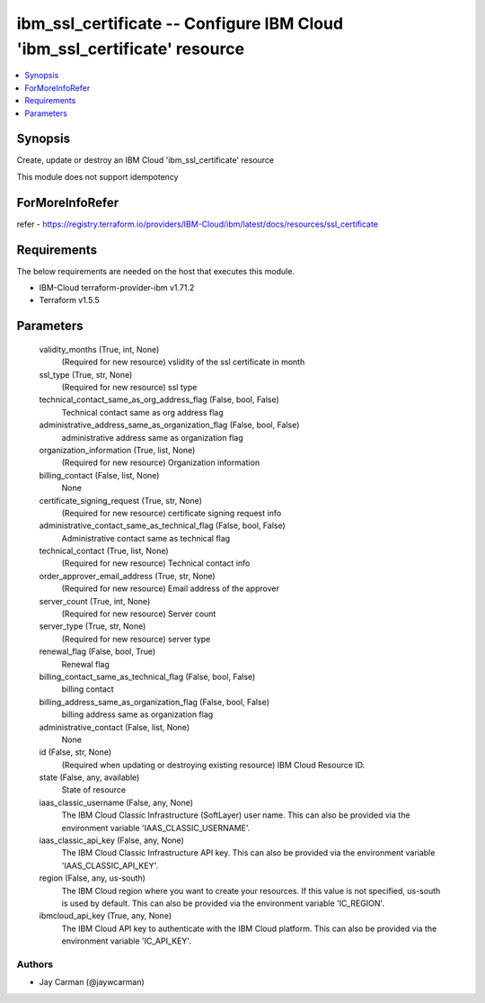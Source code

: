 
ibm_ssl_certificate -- Configure IBM Cloud 'ibm_ssl_certificate' resource
=========================================================================

.. contents::
   :local:
   :depth: 1


Synopsis
--------

Create, update or destroy an IBM Cloud 'ibm_ssl_certificate' resource

This module does not support idempotency


ForMoreInfoRefer
----------------
refer - https://registry.terraform.io/providers/IBM-Cloud/ibm/latest/docs/resources/ssl_certificate

Requirements
------------
The below requirements are needed on the host that executes this module.

- IBM-Cloud terraform-provider-ibm v1.71.2
- Terraform v1.5.5



Parameters
----------

  validity_months (True, int, None)
    (Required for new resource) vslidity of the ssl certificate in month


  ssl_type (True, str, None)
    (Required for new resource) ssl type


  technical_contact_same_as_org_address_flag (False, bool, False)
    Technical contact same as org address flag


  administrative_address_same_as_organization_flag (False, bool, False)
    administrative address same as organization flag


  organization_information (True, list, None)
    (Required for new resource) Organization information


  billing_contact (False, list, None)
    None


  certificate_signing_request (True, str, None)
    (Required for new resource) certificate signing request info


  administrative_contact_same_as_technical_flag (False, bool, False)
    Administrative contact same as technical flag


  technical_contact (True, list, None)
    (Required for new resource) Technical contact info


  order_approver_email_address (True, str, None)
    (Required for new resource) Email address of the approver


  server_count (True, int, None)
    (Required for new resource) Server count


  server_type (True, str, None)
    (Required for new resource) server type


  renewal_flag (False, bool, True)
    Renewal flag


  billing_contact_same_as_technical_flag (False, bool, False)
    billing contact


  billing_address_same_as_organization_flag (False, bool, False)
    billing address same as organization flag


  administrative_contact (False, list, None)
    None


  id (False, str, None)
    (Required when updating or destroying existing resource) IBM Cloud Resource ID.


  state (False, any, available)
    State of resource


  iaas_classic_username (False, any, None)
    The IBM Cloud Classic Infrastructure (SoftLayer) user name. This can also be provided via the environment variable 'IAAS_CLASSIC_USERNAME'.


  iaas_classic_api_key (False, any, None)
    The IBM Cloud Classic Infrastructure API key. This can also be provided via the environment variable 'IAAS_CLASSIC_API_KEY'.


  region (False, any, us-south)
    The IBM Cloud region where you want to create your resources. If this value is not specified, us-south is used by default. This can also be provided via the environment variable 'IC_REGION'.


  ibmcloud_api_key (True, any, None)
    The IBM Cloud API key to authenticate with the IBM Cloud platform. This can also be provided via the environment variable 'IC_API_KEY'.













Authors
~~~~~~~

- Jay Carman (@jaywcarman)

